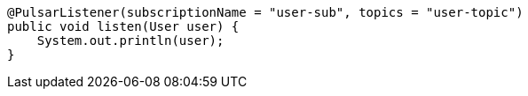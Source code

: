====
[source,java,subs="attributes,verbatim"]
----
@PulsarListener(subscriptionName = "user-sub", topics = "user-topic")
public void listen(User user) {
    System.out.println(user);
}
----
====
